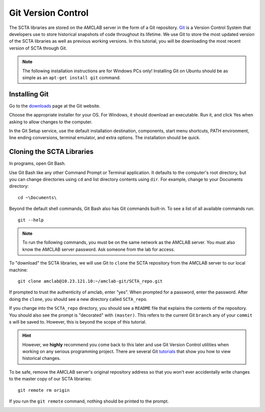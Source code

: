 .. _git-installation-label:

Git Version Control
*******************

The SCTA libraries are stored on the AMCLAB server in the form of a Git repository. Git_ is a Version Control System that developers use to store historical snapshots of code throughout its lifetime. We use Git to store the most updated version of the SCTA libraries as well as previous working versions. In this tutorial, you will be downloading the most recent version of SCTA through Git.

.. note:: The following installation instructions are for Windows PCs only! Installing Git on Ubuntu should be as simple as an ``apt-get install git`` command.

Installing Git
--------------

Go to the downloads_ page at the Git website.

Choose the appropriate installer for your OS. For Windows, it should download an executable. Run it, and click Yes when asking to allow changes to the computer.

.. image:: _static/img/git-download.PNG

In the Git Setup service, use the default installation destination, components, start menu shortcuts, PATH environment, line ending conversions, terminal emulator, and extra options. The installation should be quick.

Cloning the SCTA Libraries
--------------------------

In programs, open Git Bash.

Use Git Bash like any other Command Prompt or Terminal application. It defaults to the computer's root directory, but you can change directories using ``cd`` and list directory contents using ``dir``. For example, change to your Documents directory::

   cd ~\Documents\

.. image:: _static/img/git-bash.PNG

Beyond the default shell commands, Git Bash also has Git commands built-in. To see a list of all available commands run::

   git --help

.. note:: To run the following commands, you must be on the same network as the AMCLAB server. You must also know the AMCLAB server password. Ask someone from the lab for access.

To "download" the SCTA libraries, we will use Git to ``clone`` the SCTA repository from the AMCLAB server to our local machine::

   git clone amclab@10.23.121.10:~/amclab-git/SCTA_repo.git

If prompted to trust the authenticity of amclab, enter "yes". When prompted for a password, enter the password. After doing the ``clone``, you should see a new directory called ``SCTA_repo``.

.. image:: _static/img/git-bash-clone.PNG

If you change into the ``SCTA_repo`` directory, you should see a ``README`` file that explains the contents of the repository. You should also see the prompt is "decorated" with ``(master)``. This refers to the current Git ``branch`` any of your ``commit`` s will be saved to. However, this is beyond the scope of this tutorial. 

.. image:: _static/img/git-bash-master.PNG

.. hint:: However, we **highly** recommend you come back to this later and use Git Version Control utilities when working on any serious programming project. There are several Git tutorials_ that show you how to view historical changes.

To be safe, remove the AMCLAB server's original repository address so that you won't ever accidentally write changes to the master copy of our SCTA libraries::

   git remote rm origin

If you run the ``git remote`` command, nothing should be printed to the prompt.

.. image:: _static/img/git-bash-remote.PNG


.. _Git: https://en.wikipedia.org/wiki/Git

.. _downloads: https://git-scm.com/downloads

.. _tutorials: https://git-scm.com/book/en/v2/Git-Basics-Viewing-the-Commit-History